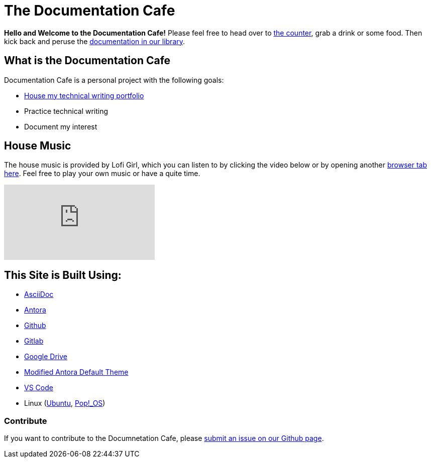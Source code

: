 = The Documentation Cafe

**Hello and Welcome to the Documentation Cafe!** Please feel free to head over to xref:ROOT:bar.adoc[the counter], grab a drink or some food. Then kick back and peruse the xref:ROOT:library.adoc[documentation in our library].  

== What is the Documentation Cafe
Documentation Cafe is a personal project with the following goals:

* xref:protfolio.adoc[House my technical writing portfolio]
* Practice technical writing
* Document my interest

== House Music
The house music is provided by Lofi Girl, which you can listen to by clicking the video below or by opening another https://youtu.be/jfKfPfyJRdk[ browser tab here, window=blank]. Feel free to play your own music or have a quite time. 

video::jfKfPfyJRdk[youtube]

== This Site is Built Using:
* https://docs.asciidoctor.org[AsciiDoc, window=blank]
* https://docs.antora.org[Antora, window=blank]
* https://github.com[Github, window=blank]
* https://gitlab.com[Gitlab, window=blank]
* https://drive.google.com[Google Drive, window=blank]
* https://gitlab.com/antora/antora-ui-default[Modified Antora Default Theme, window=blank]
* https://code.visualstudio.com/[VS Code, window=blank]
* Linux (https://ubuntu.com/[Ubuntu, window=blank], https://pop.system76.com/[Pop!_OS, window=blank])

=== Contribute
If you want to contribute to the Documnetation Cafe, please https://github.com/IvyCap/documentation-cafe/issues/new[submit an issue on our Github page].

//==== Licsense 

